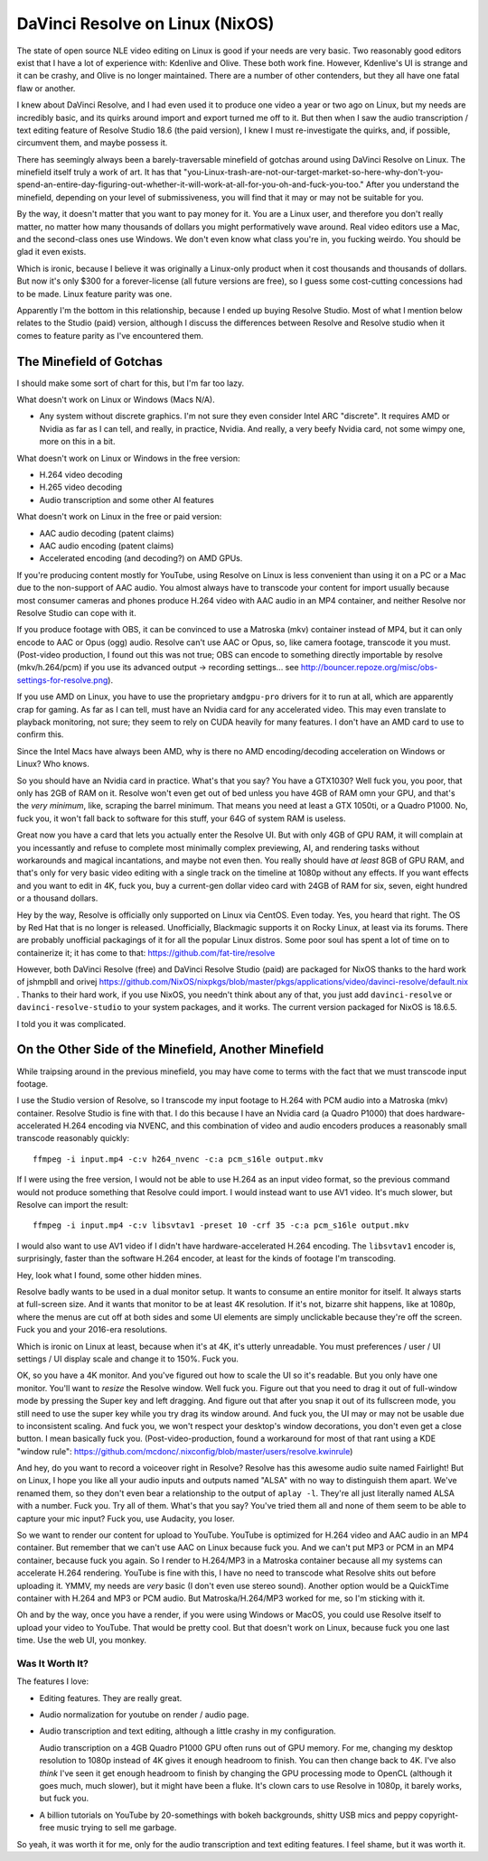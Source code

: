 ================================
DaVinci Resolve on Linux (NixOS)
================================

The state of open source NLE video editing on Linux is good if your needs are
very basic.  Two reasonably good editors exist that I have a lot of experience
with: Kdenlive and Olive.  These both work fine.  However, Kdenlive's UI is
strange and it can be crashy, and Olive is no longer maintained.  There are a
number of other contenders, but they all have one fatal flaw or another.

I knew about DaVinci Resolve, and I had even used it to produce one video a
year or two ago on Linux, but my needs are incredibly basic, and its quirks
around import and export turned me off to it.  But then when I saw the audio
transcription / text editing feature of Resolve Studio 18.6 (the paid version),
I knew I must re-investigate the quirks, and, if possible, circumvent them, and
maybe possess it.

There has seemingly always been a barely-traversable minefield of gotchas
around using DaVinci Resolve on Linux.  The minefield itself truly a work of
art.  It has that
"you-Linux-trash-are-not-our-target-market-so-here-why-don't-you-spend-an-entire-day-figuring-out-whether-it-will-work-at-all-for-you-oh-and-fuck-you-too."
After you understand the minefield, depending on your level of submissiveness,
you will find that it may or may not be suitable for you.

By the way, it doesn't matter that you want to pay money for it.  You are a
Linux user, and therefore you don't really matter, no matter how many thousands
of dollars you might performatively wave around.  Real video editors use a Mac,
and the second-class ones use Windows.  We don't even know what class you're
in, you fucking weirdo.  You should be glad it even exists.

Which is ironic, because I believe it was originally a Linux-only product when
it cost thousands and thousands of dollars.  But now it's only $300 for a
forever-license (all future versions are free), so I guess some cost-cutting
concessions had to be made.  Linux feature parity was one.

Apparently I'm the bottom in this relationship, because I ended up buying
Resolve Studio.  Most of what I mention below relates to the Studio (paid)
version, although I discuss the differences between Resolve and Resolve studio
when it comes to feature parity as I've encountered them.

The Minefield of Gotchas
------------------------

I should make some sort of chart for this, but I'm far too lazy.

What doesn't work on Linux or Windows (Macs N/A).

- Any system without discrete graphics.  I'm not sure they even consider Intel
  ARC "discrete".  It requires AMD or Nvidia as far as I can tell, and really,
  in practice, Nvidia.  And really, a very beefy Nvidia card, not some wimpy
  one, more on this in a bit.

What doesn't work on Linux or Windows in the free version:

- H.264 video decoding

- H.265 video decoding

- Audio transcription and some other AI features
  
What doesn't work on Linux in the free or paid version:

- AAC audio decoding (patent claims)
     
- AAC audio encoding (patent claims)

- Accelerated encoding (and decoding?) on AMD GPUs.

If you're producing content mostly for YouTube, using Resolve on Linux is less
convenient than using it on a PC or a Mac due to the non-support of AAC audio.
You almost always have to transcode your content for import usually because
most consumer cameras and phones produce H.264 video with AAC audio in an MP4
container, and neither Resolve nor Resolve Studio can cope with it.

If you produce footage with OBS, it can be convinced to use a Matroska (mkv)
container instead of MP4, but it can only encode to AAC or Opus (ogg) audio.
Resolve can't use AAC or Opus, so, like camera footage, transcode it you must.
(Post-video production, I found out this was not true; OBS can encode to
something directly importable by resolve (mkv/h.264/pcm) if you use its
advanced output -> recording settings... see
http://bouncer.repoze.org/misc/obs-settings-for-resolve.png).

If you use AMD on Linux, you have to use the proprietary ``amdgpu-pro`` drivers
for it to run at all, which are apparently crap for gaming.  As far as I can
tell, must have an Nvidia card for any accelerated video. This may even
translate to playback monitoring, not sure; they seem to rely on CUDA heavily
for many features.  I don't have an AMD card to use to confirm this.

Since the Intel Macs have always been AMD, why is there no AMD
encoding/decoding acceleration on Windows or Linux?  Who knows.

So you should have an Nvidia card in practice.  What's that you say?  You have
a GTX1030?  Well fuck you, you poor, that only has 2GB of RAM on it.  Resolve
won't even get out of bed unless you have 4GB of RAM omn your GPU, and that's
the *very minimum*, like, scraping the barrel minimum.  That means you need at
least a GTX 1050ti, or a Quadro P1000.  No, fuck you, it won't fall back to
software for this stuff, your 64G of system RAM is useless.

Great now you have a card that lets you actually enter the Resolve UI.  But
with only 4GB of GPU RAM, it will complain at you incessantly and refuse to
complete most minimally complex previewing, AI, and rendering tasks without
workarounds and magical incantations, and maybe not even then.  You really
should have *at least* 8GB of GPU RAM, and that's only for very basic video
editing with a single track on the timeline at 1080p without any effects.  If
you want effects and you want to edit in 4K, fuck you, buy a current-gen dollar
video card with 24GB of RAM for six, seven, eight hundred or a thousand
dollars.

Hey by the way, Resolve is officially only supported on Linux via CentOS.  Even
today.  Yes, you heard that right.  The OS by Red Hat that is no longer is
released.  Unofficially, Blackmagic supports it on Rocky Linux, at least via
its forums.  There are probably unofficial packagings of it for all the popular
Linux distros.  Some poor soul has spent a lot of time on to containerize it;
it has come to that: https://github.com/fat-tire/resolve

However, both DaVinci Resolve (free) and DaVinci Resolve Studio (paid) are
packaged for NixOS thanks to the hard work of jshmpbll and orivej
https://github.com/NixOS/nixpkgs/blob/master/pkgs/applications/video/davinci-resolve/default.nix
.  Thanks to their hard work, if you use NixOS, you needn't think about any of
that, you just add ``davinci-resolve`` or ``davinci-resolve-studio`` to your
system packages, and it works.  The current version packaged for NixOS is
18.6.5.

I told you it was complicated.

On the Other Side of the Minefield, Another Minefield
-----------------------------------------------------

While traipsing around in the previous minefield, you may have come to terms
with the fact that we must transcode input footage.

I use the Studio version of Resolve, so I transcode my input footage to H.264
with PCM audio into a Matroska (mkv) container.  Resolve Studio is fine with
that.  I do this because I have an Nvidia card (a Quadro P1000) that does
hardware-accelerated H.264 encoding via NVENC, and this combination of video
and audio encoders produces a reasonably small transcode reasonably quickly::

  ffmpeg -i input.mp4 -c:v h264_nvenc -c:a pcm_s16le output.mkv

If I were using the free version, I would not be able to use H.264 as an input
video format, so the previous command would not produce something that Resolve
could import. I would instead want to use AV1 video.  It's much slower, but
Resolve can import the result::

  ffmpeg -i input.mp4 -c:v libsvtav1 -preset 10 -crf 35 -c:a pcm_s16le output.mkv

I would also want to use AV1 video if I didn't have hardware-accelerated H.264
encoding.  The ``libsvtav1`` encoder is, surprisingly, faster than the software
H.264 encoder, at least for the kinds of footage I'm transcoding.

Hey, look what I found, some other hidden mines.

Resolve badly wants to be used in a dual monitor setup.  It wants to consume an
entire monitor for itself.  It always starts at full-screen size.  And it wants
that monitor to be at least 4K resolution.  If it's not, bizarre shit happens,
like at 1080p, where the menus are cut off at both sides and some UI elements
are simply unclickable because they're off the screen.  Fuck you and your
2016-era resolutions.

Which is ironic on Linux at least, because when it's at 4K, it's utterly
unreadable.  You must preferences / user / UI settings / UI display scale and
change it to 150%.  Fuck you.

OK, so you have a 4K monitor.  And you've figured out how to scale the UI so
it's readable.  But you only have one monitor.  You'll want to *resize* the
Resolve window.  Well fuck you.  Figure out that you need to drag it out of
full-window mode by pressing the Super key and left dragging.  And figure out
that after you snap it out of its fullscreen mode, you still need to use the
super key while you try drag its window around.  And fuck you, the UI may or
may not be usable due to inconsistent scaling.  And fuck you, we won't respect
your desktop's window decorations, you don't even get a close button.  I mean
basically fuck you.  (Post-video-production, found a workaround for most of
that rant using a KDE "window rule":
https://github.com/mcdonc/.nixconfig/blob/master/users/resolve.kwinrule)

And hey, do you want to record a voiceover right in Resolve?  Resolve has this
awesome audio suite named Fairlight!  But on Linux, I hope you like all your
audio inputs and outputs named "ALSA" with no way to distinguish them apart.
We've renamed them, so they don't even bear a relationship to the output of
``aplay -l``.  They're all just literally named ALSA with a number.  Fuck you.
Try all of them.  What's that you say?  You've tried them all and none of them
seem to be able to capture your mic input?  Fuck you, use Audacity, you loser.

So we want to render our content for upload to YouTube.  YouTube is optimized
for H.264 video and AAC audio in an MP4 container.  But remember that we can't
use AAC on Linux because fuck you.  And we can't put MP3 or PCM in an MP4
container, because fuck you again.  So I render to H.264/MP3 in a Matroska
container because all my systems can accelerate H.264 rendering.  YouTube is
fine with this, I have no need to transcode what Resolve shits out before
uploading it.  YMMV, my needs are *very* basic (I don't even use stereo sound).
Another option would be a QuickTime container with H.264 and MP3 or PCM audio.
But Matroska/H.264/MP3 worked for me, so I'm sticking with it.

Oh and by the way, once you have a render, if you were using Windows or MacOS,
you could use Resolve itself to upload your video to YouTube.  That would be
pretty cool.  But that doesn't work on Linux, because fuck you one last time.
Use the web UI, you monkey.

Was It Worth It?
================

The features I love:

- Editing features.  They are really great.

- Audio normalization for youtube on render / audio page.

- Audio transcription and text editing, although a little crashy in my
  configuration.

  Audio transcription on a 4GB Quadro P1000 GPU often runs out of GPU memory.
  For me, changing my desktop resolution to 1080p instead of 4K gives it enough
  headroom to finish.  You can then change back to 4K.  I've also *think* I've
  seen it get enough headroom to finish by changing the GPU processing mode to
  OpenCL (although it goes much, much slower), but it might have been a fluke.
  It's clown cars to use Resolve in 1080p, it barely works, but fuck you.

- A billion tutorials on YouTube by 20-somethings with bokeh backgrounds,
  shitty USB mics and peppy copyright-free music trying to sell me garbage.

So yeah, it was worth it for me, only for the audio transcription and text
editing features.  I feel shame, but it was worth it.
